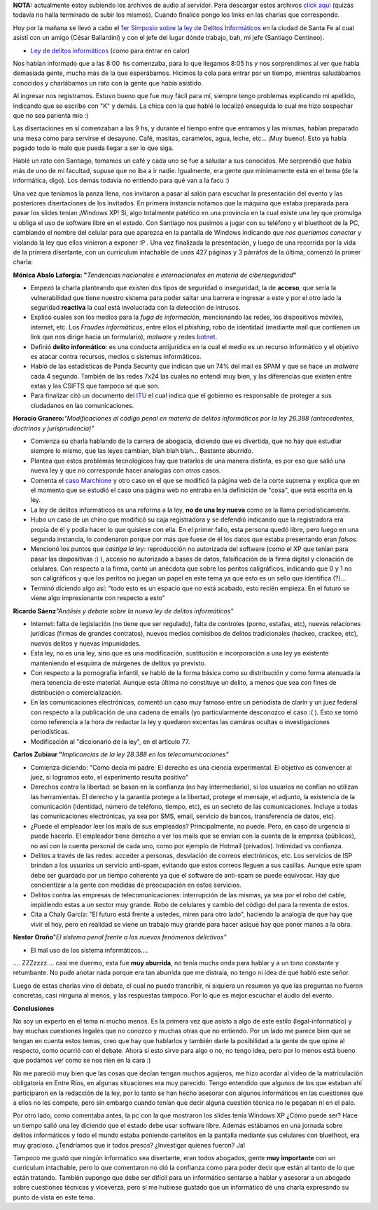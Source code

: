 .. link:
.. description:
.. tags: general
.. date: 2008/09/10 17:46:42
.. title: 1er Simposio de Informática
.. slug: 1er-simposio-de-informatica

**NOTA:** actualmente estoy subiendo los archivos de audio al servidor.
Para descargar estos archivos `click
aqui <http://grulicueva.homelinux.net/~humitos/blog/1er_simposio_sobre_informatica/>`__
(quizás todavía no halla terminado de subir los mismos). Cuando finalice
pongo los links en las charlas que corresponde.

Hoy por la mañana se llevó a cabo el `1er Simposio sobre la ley de
Delitos Informáticos <http://www.santafe.gov.ar/delitosinformaticos/>`__
en la ciudad de Santa Fe al cual asistí con un amigo (César Ballardini)
y con el jefe del lugar dónde trabajo, bah, mi jefe (Santiago Centineo).

-  `Ley de delitos
   informáticos <http://www.delitosinformaticos.com.ar/blog/2008/06/04/se-acaba-de-convertir-en-ley-el-proyecto-de-delitos-informaticos/>`__
   (como para entrar en calor)

Nos habían informado que a las 8:00  hs comenzaba, para lo que llegamos
8:05 hs y nos sorprendimos al ver que había demasiada gente, mucha más
de la que esperábamos. Hicimos la cola para entrar por un tiempo,
mientras saludábamos conocidos y charlábamos un rato con la gente que
había asistido.

Al ingresar nos registramos. Estuvo bueno que fue muy fácil para mí,
siempre tengo problemas explicando mi apellido, indicando que se escribe
con "K" y demás. La chica con la que hablé lo localizó enseguida lo cual
me hizo sospechar que no sea parienta mío :)

Las disertaciones en sí comenzaban a las 9 hs, y durante el tiempo entre
que entramos y las mismas, habían preparado una mesa como para servirse
el desayuno. Café, masitas, caramelos, agua, leche, etc... ¡Muy bueno!.
Esto ya había pagado todo lo malo que pueda llegar a ser lo que siga.

Hablé un rato con Santiago, tomamos un café y cada uno se fue a saludar
a sus conocidos. Me sorprendió que había más de uno de mi facultad,
supuse que no iba a ir nadie. Igualmente, era gente que mínimamente está
en el tema (de la informática, digo). Los demás todavía no entiendo para
qué van a la facu :)

Una vez que teníamos la panza llena, nos invitaron a pasar al salón para
escuchar la presentación del evento y las posteriores disertaciones de
los invitados. En primera instancia notamos que la máquina que estaba
preparada para pasar los slides tenían ¡Windows XP! Si, algo totalmente
patético en una provincia en la cual existe una ley que promulga u
obliga el uso de software libre en el estado. Con Santiago nos pusimos a
jugar con su teléfono y el bluethoot de la PC, cambiando el nombre del
celular para que aparezca en la pantalla de Windows indicando que *nos
queríamos conectar* y violando la ley que ellos vinieron a exponer :P .
Una vez finalizada la presentación, y luego de una recorrida por la vida
de la primera disertante, con un currículum intachable de unas 427
páginas y 3 párrafos de la última, comenzó la primer charla:

**Mónica Abalo Laforgia: "**\ *Tendencias nacionales e internacionales
en materia de ciberseguridad*\ **"**

-  Empezó la charla planteando que existen dos tipos de seguridad o
   inseguridad, la de **acceso**, que sería la vulnerabilidad que tiene
   nuestro sistema para poder saltar una barrera e ingresar a este y por
   el otro lado la seguridad **reactiva** la cual está involucrada con
   la detección de intrusos.
-  Explicó cuales son los medios para la *fuga de información*,
   mencionando las redes, los dispositivos móviles, internet, etc. Los
   *Fraudes informáticos*, entre ellos el *phishing*, robo de identidad
   (mediante mail que contienen un link que nos dirige hacia un
   formulario), *malware* y redes
   `botnet <http://es.wikipedia.org/wiki/Botnet>`__.
-  Definió **delito informático**: es una conducta antijurídica en la
   cual el medio es un recurso informático y el objetivo es atacar
   contra recursos, medios o sistemas informáticos.
-  Habló de las estadísticas de Panda Security que indican que un 74%
   del mail es SPAM y que se hace un *malware* cada 4 segundo. También
   de las redes 7x24 las cuales no entendí muy bien, y las diferencias
   que existen entre estas y las CSIFTS que tampoco sé que son.
-  Para finalizar citó un documento del
   `ITU <http://www.itu.int/net/home/index.aspx>`__ el cual indica que
   el gobierno es responsable de proteger a sus ciudadanos en las
   comunicaciones.

**Horacio Granero:**\ *"Modificaciones al código penal en materia de
delitos informáticos por la ley 26.388 (antecedentes, doctrinas y
jurisprudencia)"*

-  Comienza su charla hablando de la carrera de abogacia, diciendo que
   es divertida, que no hay que estudiar siempre lo mismo, que las leyes
   cambian, blah blah blah... Bastante aburrido.
-  Plantea que estos problemas tecnológicos hay que tratarlos de una
   manera distinta, es por eso que salió una nueva ley y que no
   corresponde hacer analogías con otros casos.
-  Comenta el `caso
   Marchione <http://www.habeasdata.org/SpamVirus?PHPSESSID=f8c55172b0eacbfd4076a2e72d06f39d>`__
   y otro caso en el que se modificó la página web de la corte suprema y
   explica que en el momento que se estudió el caso una página web no
   entraba en la definición de "cosa", que está escrita en la ley.
-  La ley de delitos informáticos es una reforma a la ley, **no de una
   ley nueva** como se la llama periodísticamente.
-  Hubo un caso de un chino que modificó su caja registradora y se
   defendió indicando que la registradora era propia de él y podía hacer
   lo que quisiese con ella. En el primer fallo, esta persona quedó
   libre, pero luego en una segunda instancia, lo condenaron porque por
   más que fuese de él los datos que estaba presentando eran *falsos.*
-  Mencionó los puntos que *castiga la ley*: reproducción no autorizada
   del software (como el XP que tenían para pasar las diapositivas :) ),
   acceso no autorizado a bases de datos, falsificación de la firma
   digital y clonación de celulares. Con respecto a la firma, contó un
   anécdota que sobre los peritos caligráficos, indicando que 0 y 1 no
   son caligráficos y que los peritos no juegan un papel en este tema ya
   que esto es un sello que identifica (?)...
-  Terminó diciendo algo así: "todo esto es un espacio que no está
   acabado, esto recién empieza. En el futuro se viene algo
   impresionante con respecto a esto"

**Ricardo Sáenz**\ *"Análisis y debate sobre la nueva ley de delitos
informáticos"*

-  Internet: falta de legislación (no tiene que ser regulado), falta de
   controles (porno, estafas, etc), nuevas relaciones jurídicas (firmas
   de grandes contratos), nuevos medios comisibos de delitos
   tradicionales (hackeo, crackeo, etc), nuevos delitos y nuevas
   impunidades.
-  Esta ley, no es una ley, sino que es una modificación, sustitución e
   incorporación a una ley ya existente manteniendo el esquima de
   márgenes de delitos ya previsto.
-  Con respecto a la pornografía infantil, se habló de la forma básica
   como su distribución y como forma atenuada la mera tenencia de este
   material. Aunque esta última no constituye un delito, a menos que sea
   con fines de distribución o comercialización.
-  En las comunicaciones electrónicas, comentó un caso muy famoso entre
   un periodista de clarín y un juez federal con respecto a la
   publicación de una cadena de emails (yo particularmente desconozco el
   caso :( ). Esto se tomó como referencia a la hora de redactar la ley
   y quedaron excentas las camáras ocultas o investigaciones
   periodísticas.
-  Modificación al "diccionario de la ley", en el artículo 77.

**Carlos Zubiaur "**\ *Implicancias de la ley 28.388 en las
telecomunicaciones"*

-  Comienza diciendo: "Como decía mi padre: El derecho es una ciencia
   experimental. El objetivo es convencer al juez, si logramos esto, el
   experimento resulta positivo"
-  Derechos contra la libertad: se basan en la confianza (no hay
   intermediario), si los usuarios no confían no utilizan las
   herramientas. El derecho y la garantía protege a la libertad, protege
   el mensaje, el adjunto, la existencia de la comunicación (identidad,
   número de teléfono, tiempo, etc), es un secreto de las
   comunicaciones. Incluye a todas las comunicaciones electrónicas, ya
   sea por SMS, email, servicio de bancos, transferencia de datos, etc).
-  ¿Puede el empleador leer los mails de sus empleados? Principalmente,
   no puede. Pero, en caso de urgencia si puede hacerlo. El empleador
   tiene derecho a ver los mails que se envían con la cuenta de la
   empresa (públicos), no así con la cuenta personal de cada uno, como
   por ejemplo de Hotmail (privados). Intimidad vs confianza.
-  Delitos a través de las redes: acceder a personas, desviación de
   correos electrónicos, etc. Los servicios de ISP brindan a los
   usuarios un servicio anti-spam, evitando que estos correos lleguen a
   sus casillas. Aunque este spam debe ser guardado por un tiempo
   coherente ya que el software de anti-spam se puede equivocar. Hay que
   concientizar a la gente con medidas de preocupación en estos
   servicios.
-  Delitos contra las empresas de telecomunicaciones: interrupción de
   las mismas, ya sea por el robo del cable, impidiendo estas a un
   sector muy grande. Robo de celulares y cambio del código del para la
   reventa de estos.
-  Cita a Chaly García: "El futuro está frente a ustedes, miren para
   otro lado", haciendo la analogía de que hay que vivir el hoy, pero en
   realidad se viene un trabajo muy grande para hacer asique hay que
   poner manos a la obra.

**Nestor Oroño**"*El sistema penal frente a los nuevos fenómenos
delictivos"*

-  El mal uso de los sistema informáticos....

.... ZZZzzzz.... casi me duermo, esta fue **muy aburrida**, no tenía
mucha onda para hablar y a un tono constante y retumbante. No pude
anotar nada porque era tan aburrida que me distraía, no tengo ni idea de
qué habló este señor.

Luego de estas charlas vino el debate, el cual no puedo trancribir, ni
siquiera un resumen ya que las preguntas no fueron concretas, casi
ninguna al menos, y las respuestas tampoco. Por lo que es mejor escuchar
el audio del evento.

**Conclusiones**

No soy un experto en el tema ni mucho menos. Es la primera vez que
asisto a algo de este estilo (legal-informático) y hay muchas cuestiones
legales que no conozco y muchas otras que no entiendo. Por un lado me
parece bien que se tengan en cuenta estos temas, creo que hay que
hablarlos y también darle la posibilidad a la gente de que opine al
respecto, como ocurrió con el debate. Ahora si esto sirve para algo o
no, no tengo idea, pero por lo menos está bueno que podamos ver como se
nos rien en la cara :)

No me pareció muy bien que las cosas que decían tengan muchos agujeros,
me hizo acordar al video de la matriculación obligatoria en Entre Ríos,
en algunas situaciones era muy parecido. Tengo entendido que algunos de
los que estaban ahí participaron en la redacción de la ley, por lo tanto
se han hecho asesorar con algunos informáticos en las cuestiones que a
ellos no les compete, pero sin embargo cuando tenían que decir alguna
cuestión técnica no le pegaban ni en el palo.

Por otro lado, como comentaba antes, la pc con la que mostraron los
slides tenía Windows XP ¿Cómo puede ser? Hace un tiempo salió una ley
diciendo que el estado debe usar software libre. Además estábamos en una
jornada sobre delitos informáticos y todo el mundo estaba poniendo
cartelitos en la pantalla mediante sus celulares con bluethoot, era muy
gracioso. ¿Tendríamos que ir todos presos? ¿Investigar quienes fueron?
Ja!

Tampoco me gustó que ningún informático sea disertante, eran todos
abogados, gente **muy importante** con un curriculum intachable, pero lo
que comentaron no dió la confianza como para poder decir que están al
tanto de lo que están tratando. También supongo que debe ser difícil
para un informático sentarse a hablar y asesorar a un abogado sobre
cuestiones técnicas y viceverza, pero sí me hubiese gustado que un
informático dé una charla expresando su punto de vista en este tema.
